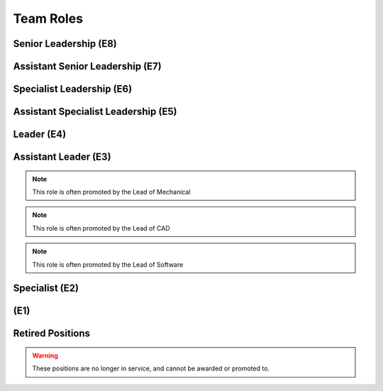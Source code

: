 Team Roles
##########

Senior Leadership (E8)
----------------------

.. chevron::
   :chevrons: ["red", "red", "gold", "red", "red"]
   :patches: [["Captain", "gold"]]

   The role of Team Captain is the most powerful single position
   on the team. They direct everything from robot construction to
   outreach, team events and anything else. They are always a student.
   The team Captain participates in board meetings, and has the near ultimate
   say with team decisions.

.. chevron::
   :chevrons: ["none", "none", "white", "none", "none"]
   :patches: [["President", "purple"]]

   The President presides over the board and is the go-to contact for the robotics team when speaking administratively.

.. chevron::
   :chevrons: ["none", "none", "white", "none", "none"]
   :patches: [["LeadMentor", "red"]]

   The lead mentor...


Assistant Senior Leadership (E7)
--------------------------------

.. chevron::
   :chevrons: ["red", "red", ["gold", "red"], "red", "red"]
   :patches: [["CoCaptain", "gold"]]

   The Assistant-Captain is the second highest position on the team, it is not 
   necessarily filled every year. The Assistant Captain directly leads the team
   along with the Captain, and serves in their absence with all the command associated.
   The Assistant captain is always a student.

.. chevron::
   :chevrons: ["none", "none", "white", "none", "none"]
   :patches: [["VicePresident", "purple"]]

   The Vice President serves in the Board President's absence. 


Specialist Leadership (E6)
--------------------------

.. chevron::
   :chevrons: ["none", "none", "red", "red", "red"]
   :patches: [["Safety", "gold"]]

   The Safety Captain technically wields exclusive ability to veto any decision even by the
   captain on argument of Safety. They are always a student, they are expected to ensure
   safety in all aspects, not just in build season or on the field.

.. chevron::
   :chevrons: ["none", "none", "red", "red", "red"]
   :patches: [["Quartermaster", "gold"]]

   The Quartermaster is responsible for the organization, categorization, and tidiness of the Team's
   resources. They are often a student on the team with exceptional organization abilities. This role
   is not always staffed.


Assistant Specialist Leadership (E5)
------------------------------------

.. chevron::
   :chevrons: ["none", "none", "red", "red", ["red", "none"]]
   :patches: [["Safety", "gold"]]

   The Assistant Safety Captain holds office in the Safety Captain's absence.

.. chevron::
   :chevrons: ["none", "none", "red", "red", ["red", "none"]]
   :patches: [["Quartermaster", "red"]]

   The Assistant Quartermaster holds office in the Quartermaster's absence.


Leader (E4)
-----------

.. chevron::
   :chevrons: ["none", "none", "red", "red", "none"]
   :patches: [["Electrical", "red"]]

   The Lead of Electrical is responsible for all things electrical on the robot, this role is often 
   filled by the Lead of Software but not always, the subteam is also usually small but not always. 
   Like other Leads, their expert opinion is sought in times of discussion with the Captain.

.. chevron::
   :chevrons: ["none", "none", "red", "red", "none"]
   :patches: [["Mechanical", "red"]]

   The Lead of Mechanical is a student on the team with exceptional mechanical skills and/or
   leadership skills. They provide active communication between the Captain about feasibility of
   team member designs, and direct the construction, logistics and manufacturing of the 
   robot parts. They ensure the function of their own subteam of Mechanical Students.
   In the offseason they direct mechanical training and pre-season projects


.. chevron::
   :chevrons: ["none", "none", "red", "red", "none"]
   :patches: [["CAD", "red"]]

   The Lead of CAD is a student on the team with exceptional CAD skills and/or
   leadership skills. They provide active communication between the Captain and their
   subteam of CAD students, they help to bring the ideas and designs from the whiteboard
   to 3d for simulation, fine tuning and finally implementation by handing designs off to
   the mechanical team. 


.. chevron::
   :chevrons: ["none", "none", "red", "red", "none"]
   :patches: [["Software", "red"]]

   The Lead of Software is a student on the team with exceptional software skills and/or
   leadership skills. They provide active communication between the Captain and their own
   subteam of Software Students. They are responsible for all robot software as well as the 
   infrastructure used by Mechanical, CAD, Media and other teams as "IT Support".

.. chevron::
   :chevrons: ["none", "none", "red", "red", "none"]
   :patches: [["Outreach", "red"]]

   The Lead of Outreach maintains connections with outreach partners such as local FLL teams, local events (like
   market days) and other 'outreach events'. They are the glue that ties the financial, online and resource (Business, 
   Media and Quartermaster) together.

.. chevron::
   :chevrons: ["none", "none", "red", "red", "none"]
   :patches: [["Media", "red"]]

   The Lead of Media maintains the media presence of the team, they maintain our active social media services as well
   as moderate team online spaces such as the website, discord, the email chain, etc. They work heavily with the Lead 
   of outreach. They are also responsible for managing the production and distribution of the Reveal Video and other
   video media.

.. chevron::
   :chevrons: ["none", "none", "red", "red", "none"]
   :patches: [["Scouting", "red"]]

   Scouting is an activity common in first where team members record and judge the performance of other teams
   in an effort to find and secure strong teams for possible alliance section, the Lead of Scouting co-ordinates
   these actions among their ad-hoc team of Scouters.

.. chevron::
   :chevrons: ["none", "red", "red", "none", "none"]

   The Drivecoach is the glue that binds the Driver and Operator together, their patch is a single upwards facing chevron added
   to their livery. This role is often an Alumni of the team, but not always. They cannot interact with the robot or field, only coach.
   They keep eyes and ears open for changes in game play, and direct drivers with strategy on the fly, keeping track of time, robot position,
   advantageous scouring strategy etc.


Assistant Leader (E3)
---------------------

.. chevron::
   :chevrons: ["none", "none", "red", ["red", "none"], "none"]
   :patches: [["Mechanical", "red"]]

   The Assistant Lead of Mechanical is assistant to the Lead of Mechanical, they serve in
   their absence and are another bridge between mechanical team members, the other leads, and the
   captain. This role is always a student, this role is not always filled.

.. note:: This role is often promoted by the Lead of Mechanical

.. chevron::
   :chevrons: ["none", "none", "red", ["red", "none"], "none"]
   :patches: [["CAD", "red"]]

   The Assistant Lead of CAD is assistant to the Lead of CAD, they serve in
   their absence and are another bridge between CAD team members, the other leads, and the
   captain. This role is always a student, this role is not always filled.

.. note:: This role is often promoted by the Lead of CAD

.. chevron::
   :chevrons: ["none", "none", "red", ["red", "none"], "none"]
   :patches: [["Software", "red"]]

   The Assistant Lead of Software is assistant to the Lead of Software, they serve in
   their absence and are another bridge between Software team members, the other leads, and the
   captain. This role is always a student, this role is not always filled.

.. note:: This role is often promoted by the Lead of Software


Specialist (E2)
---------------

.. chevron::
   :chevrons: ["none", "none", "red", "none", "none"]

   Pitcrew members are selected by the pitcrew chief, they bear at least this single red bar and during competition 
   are expected to be in the pits carrying out repairs, upgrades and work.

.. chevron::
   :chevrons: ["none", "none", "red", "none", "none"]
   :patches: [["Driver", "red"]]

   The Driver drives the robot, this role changes year to year based on the game, but in general the driver can expect
   to handle the locomotion of the specific bot wether through swerve drive, meccannum drive, tank drive, etc. They are
   chosen by skill, normally with driver tryouts, any student (regardless of seniority) can have this position.

.. chevron::
   :chevrons: ["none", "none", "red", "none", "none"]
   :patches: [["Operator", "red"]]

   The Operator operates the robot, this role changes year to year based on the game, but in general the operator can expect
   to handle the operation of the specific bot wether through moving arms, intakes, shooters, climbers etc. They are chosen
   based on skill, normally with operator tryouts, any student (regardless of seniority) can have this position.

.. chevron::
   :chevrons: ["none", "none", "red", "none", "none"]
   :patches: [["HumanPlayer", "red"]]

   The Human Player is a very volatile position, it changes wildly from year to year, in 2017 the human player was *inside* the
   field playing area. This is generally an athletic and/or wildly enthusiastic team member!

.. chevron::
   :chevrons: ["none", "none", "red", "none", "none"]
   :patches: [["Technician", "red"]]

   The Technician is a student with exceptional 'all-round skills', they fill the final role on the drive team and assist with
   all of the technical aspects of the robot, from mechanical, to software, to electrical, they should have a good knowledge of 
   all the major subsystems and how to service them quickly before and after the match. They should be briefed individually by 
   each of the major technical leads.

.. chevron::
   :chevrons: ["none", "none", "white", "none", "none"]
   :patches: [["Treasurer", "purple"]]

   The board secretary keeps notes and logs of board meetings and assists with running the board behind the scenes.

.. chevron::
   :chevrons: ["none", "none", "white", "none", "none"]
   :patches: [["Treasurer", "purple"]]

   The treasurer manages the legal and financial side of the team along with the Outreach Lead.


(E1)
----

.. chevron::
   :chevrons: ["none", "none", "white", "none", "none"]

   Each mentor receives one white chevron. The white signifies their hands off, white gloves role in the team.


Retired Positions
-----------------

.. Warning:: These positions are no longer in service, and cannot be awarded or promoted to.

.. chevron::
   :chevrons: ["none", "none", "red", ["red", "none"], "none"]
   :patches: [["Pitcrew", "red"]]

   The Pitcrew Chief bears this livery, the Pitcrew Chief is often the Lead of Mechanical but not always, they
   are responsible for all things in the pitcrew including selecting pitcrew members and maintaining an efficient
   working environment in the pits.

   .. note:: The Pitcrew Cheif is no longer promoted to, in favor of leaving pit crew direction to the Lead of Mechanical
             When it was utilized in 2022, it had two chevrons. When it was proposed in 2023 it had two and a half, before 
             it's retirement. So while the official pit crew chief insignia is 2 1/2, that insignia was never worn. While 
             the 2022 (2 Chevron variant) worn by Micheal is the only physical example.

.. chevron::
   :chevrons: ["none", "none", "red", "red", "none"]
   :patches: [["Business", "red"]]

   The Business Lead is responsible for all things financial, especially securing grants and funding, organizing
   sponsorship packets, maintaining sponsor relationships, and assisting in ordering and spending.
   They frequently work alongside the Lead of Outreach but wield a similar position. This role is often staffed by
   the Captain but not always.

   .. note:: The Business subteam is now part of the Outreach subteam as of 2023
